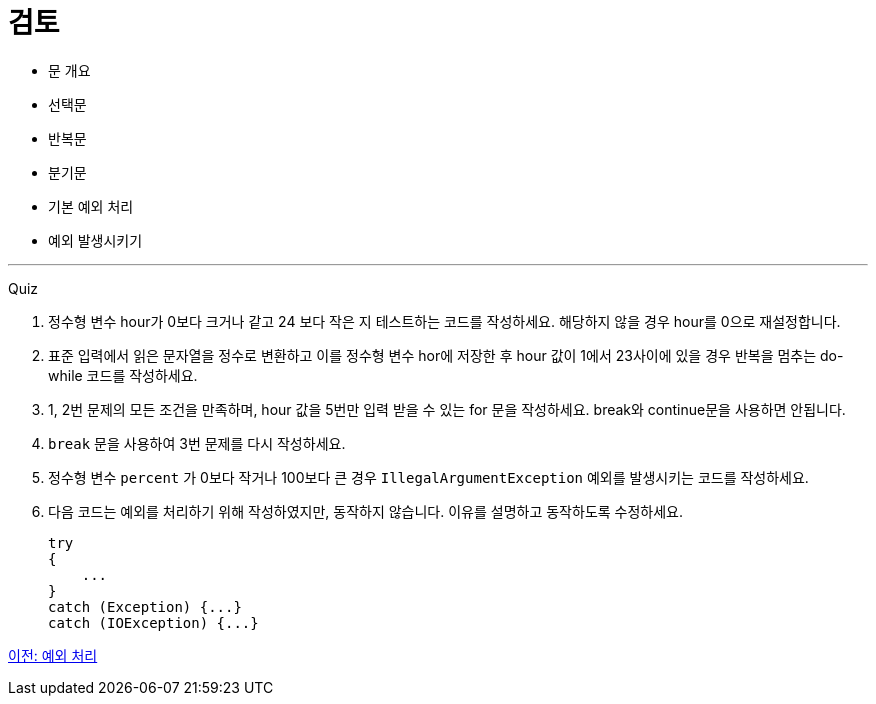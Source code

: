 = 검토

* 문 개요
* 선택문
* 반복문
* 분기문
* 기본 예외 처리
* 예외 발생시키기

---

Quiz

1.	정수형 변수 hour가 0보다 크거나 같고 24 보다 작은 지 테스트하는 코드를 작성하세요. 해당하지 않을 경우 hour를 0으로 재설정합니다.
2.	표준 입력에서 읽은 문자열을 정수로 변환하고 이를 정수형 변수 hor에 저장한 후 hour 값이 1에서 23사이에 있을 경우 반복을 멈추는 do-while 코드를 작성하세요.
3.	1, 2번 문제의 모든 조건을 만족하며, hour 값을 5번만 입력 받을 수 있는 for 문을 작성하세요. break와 continue문을 사용하면 안됩니다.
4.	`break` 문을 사용하여 3번 문제를 다시 작성하세요.
5.	정수형 변수 `percent` 가 0보다 작거나 100보다 큰 경우 `IllegalArgumentException` 예외를 발생시키는 코드를 작성하세요.
6.	다음 코드는 예외를 처리하기 위해 작성하였지만, 동작하지 않습니다. 이유를 설명하고 동작하도록 수정하세요.
+
[source, java]
----
try 
{ 
    ... 
}
catch (Exception) {...} 
catch (IOException) {...}
----

link:./30_lab4-2.adoc[이전: 예외 처리]